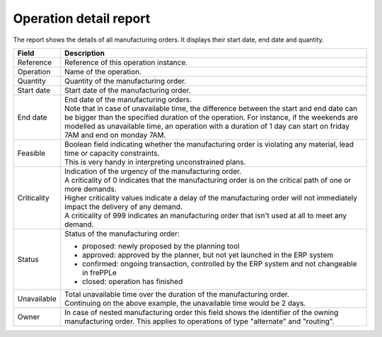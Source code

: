 =======================
Operation detail report
=======================

The report shows the details of all manufacturing orders. It displays their start
date, end date and quantity.

================= ==============================================================================
Field             Description
================= ==============================================================================
Reference         Reference of this operation instance.
Operation         Name of the operation.
Quantity          Quantity of the manufacturing order.
Start date        Start date of the manufacturing order.
End date          | End date of the manufacturing orders.
                  | Note that in case of unavailable time, the difference between the start and
                    end date can be bigger than the specified duration of the operation. For
                    instance, if the weekends are modelled as unavailable time, an operation
                    with a duration of 1 day can start on friday 7AM and end on monday 7AM.
Feasible          | Boolean field indicating whether the manufacturing order is violating any
                    material, lead time or capacity constraints.
                  | This is very handy in interpreting unconstrained plans.
Criticality       | Indication of the urgency of the manufacturing order.
                  | A criticality of 0 indicates that the manufacturing order is on the critical
                    path of one or more demands.
                  | Higher criticality values indicate a delay of the manufacturing order will
                    not immediately impact the delivery of any demand.
                  | A criticality of 999 indicates an manufacturing order that isn't used at all to
                    meet any demand.
Status            Status of the manufacturing order:

                  - proposed: newly proposed by the planning tool
                  - approved: approved by the planner, but not yet launched in the ERP system
                  - confirmed: ongoing transaction, controlled by the ERP system and not changeable
                    in frePPLe
                  - closed: operation has finished
Unavailable       | Total unavailable time over the duration of the manufacturing order.
                  | Continuing on the above example, the unavailable time would be 2 days.
Owner             In case of nested manufacturing order this field shows the identifier of the
                  owning manufacturing order. This applies to operations of type "alternate" and
                  "routing".
================= ==============================================================================

.. image:: ../_images/operation-detail-report.png
   :alt: Operation detail report
